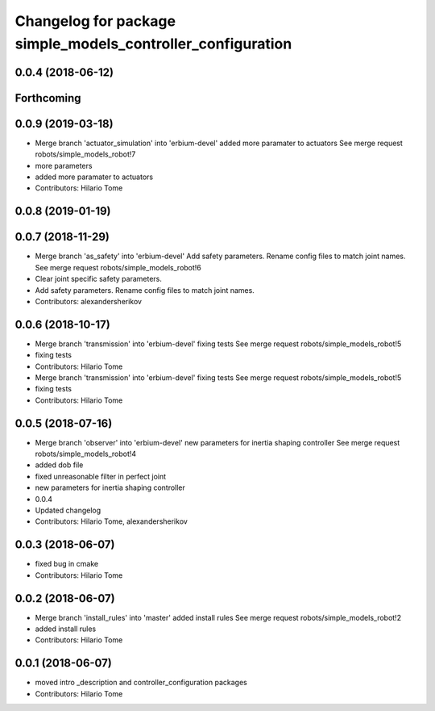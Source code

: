 ^^^^^^^^^^^^^^^^^^^^^^^^^^^^^^^^^^^^^^^^^^^^^^^^^^^^^^^^^^^^
Changelog for package simple_models_controller_configuration
^^^^^^^^^^^^^^^^^^^^^^^^^^^^^^^^^^^^^^^^^^^^^^^^^^^^^^^^^^^^

0.0.4 (2018-06-12)
------------------

Forthcoming
-----------

0.0.9 (2019-03-18)
------------------
* Merge branch 'actuator_simulation' into 'erbium-devel'
  added more paramater to actuators
  See merge request robots/simple_models_robot!7
* more parameters
* added more paramater to actuators
* Contributors: Hilario Tome

0.0.8 (2019-01-19)
------------------

0.0.7 (2018-11-29)
------------------
* Merge branch 'as_safety' into 'erbium-devel'
  Add safety parameters. Rename config files to match joint names.
  See merge request robots/simple_models_robot!6
* Clear joint specific safety parameters.
* Add safety parameters. Rename config files to match joint names.
* Contributors: alexandersherikov

0.0.6 (2018-10-17)
------------------
* Merge branch 'transmission' into 'erbium-devel'
  fixing tests
  See merge request robots/simple_models_robot!5
* fixing tests
* Contributors: Hilario Tome

* Merge branch 'transmission' into 'erbium-devel'
  fixing tests
  See merge request robots/simple_models_robot!5
* fixing tests
* Contributors: Hilario Tome

0.0.5 (2018-07-16)
------------------
* Merge branch 'observer' into 'erbium-devel'
  new parameters for inertia shaping controller
  See merge request robots/simple_models_robot!4
* added dob file
* fixed unreasonable filter in perfect joint
* new parameters for inertia shaping controller
* 0.0.4
* Updated changelog
* Contributors: Hilario Tome, alexandersherikov

0.0.3 (2018-06-07)
------------------
* fixed bug in cmake
* Contributors: Hilario Tome

0.0.2 (2018-06-07)
------------------
* Merge branch 'install_rules' into 'master'
  added install rules
  See merge request robots/simple_models_robot!2
* added install rules
* Contributors: Hilario Tome

0.0.1 (2018-06-07)
------------------
* moved intro _description and controller_configuration packages
* Contributors: Hilario Tome

